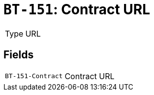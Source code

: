 = `BT-151`: Contract URL
:navtitle: Business Terms

[horizontal]
Type:: URL

== Fields
[horizontal]
  `BT-151-Contract`:: Contract URL
